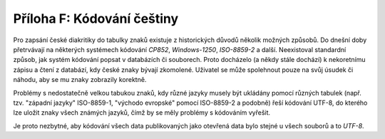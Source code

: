 .. index:: 
    single: Čeština
    single: UTF-8

Příloha F: Kódování češtiny
===========================

Pro zapsání české diakritiky do tabulky znaků existuje z historických důvodů
několik možných způsobů. Do dnešní doby přetrvávají na některých systémech
kódování `CP852`, `Windows-1250`, `ISO-8859-2` a další. Neexistoval standardní
způsob, jak systém kódování popsat v databázích či souborech. Proto docházelo (a
někdy stále dochází) k nekoretnímu zápisu a čtení z databází, kdy české znaky
bývají zkomolené. Uživatel se může spolehnout pouze na svůj úsudek či náhodu,
aby se mu znaky zobrazily korektně.

Problémy s nedostatečně velkou tabukou znaků, kdy různé jazyky musely být
ukládány pomocí různých tabulek (např. tzv. "západní jazyky" ISO-8859-1,
"východo evropské" pomocí ISO-8859-2 a podobně) řeší kódování UTF-8, do kterého
lze uložit znaky všech známých jazyků, čímž by se měly problémy s kódováním
vyřešit.

Je proto nezbytné, aby kódování všech data publikovaných jako otevřená data bylo
stejné u všech souborů a to *UTF-8*.

